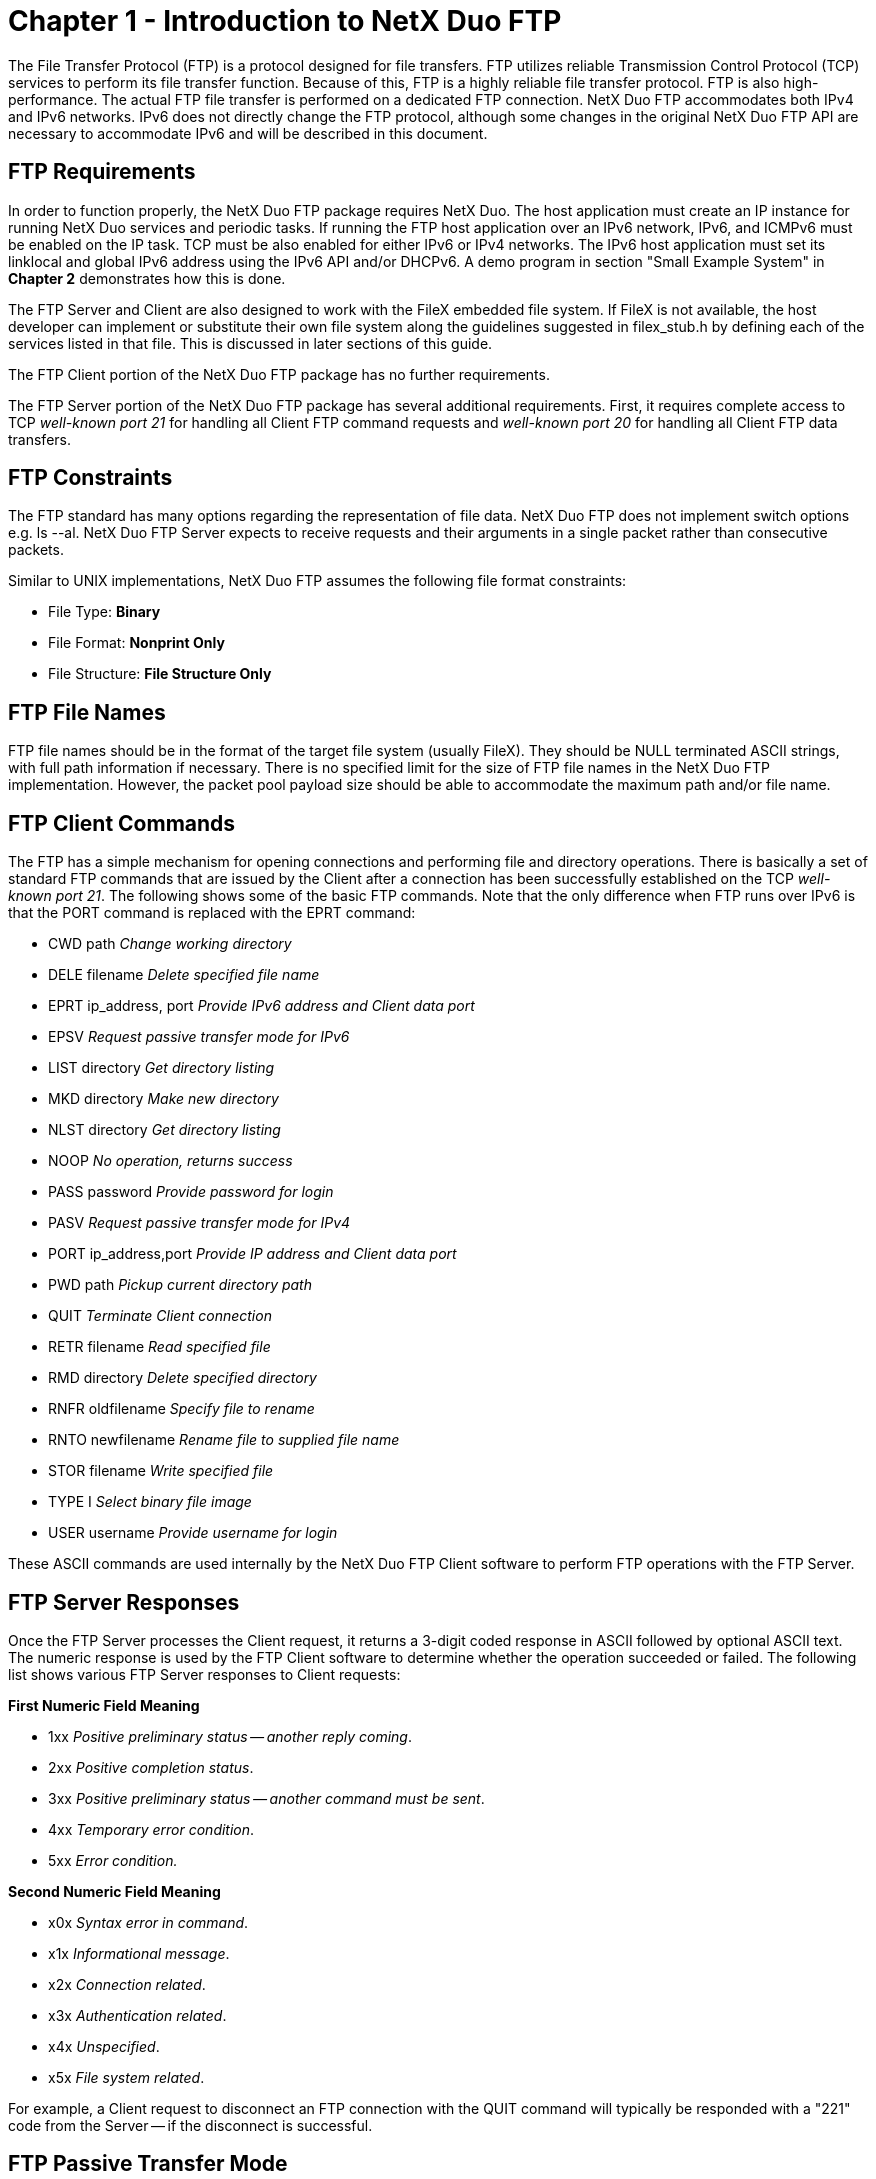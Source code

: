 ////

 Copyright (c) Microsoft
 Copyright (c) 2024-present Eclipse ThreadX contributors
 
 This program and the accompanying materials are made available 
 under the terms of the MIT license which is available at
 https://opensource.org/license/mit.
 
 SPDX-License-Identifier: MIT
 
 Contributors: 
     * Frédéric Desbiens - Initial AsciiDoc version.

////

= Chapter 1 - Introduction to NetX Duo FTP
:description: The File Transfer Protocol (FTP) is a protocol designed for file transfers.

The File Transfer Protocol (FTP) is a protocol designed for file transfers. FTP utilizes reliable Transmission Control Protocol (TCP) services to perform its file transfer function. Because of this, FTP is a highly reliable file transfer protocol. FTP is also high-performance. The actual FTP file transfer is performed on a dedicated FTP connection. NetX Duo FTP accommodates both IPv4 and IPv6 networks. IPv6 does not directly change the FTP protocol, although some changes in the original NetX Duo FTP API are necessary to accommodate IPv6 and will be described in this document.

== FTP Requirements

In order to function properly, the NetX Duo FTP package requires NetX Duo. The host application must create an IP instance for running NetX Duo services and periodic tasks. If running the FTP host application over an IPv6 network, IPv6, and ICMPv6 must be enabled on the IP task. TCP must be also enabled for either IPv6 or IPv4 networks. The IPv6 host application must set its linklocal and global IPv6 address using the IPv6 API and/or DHCPv6. A demo program in section "Small Example System" in *Chapter 2* demonstrates how this is done.

The FTP Server and Client are also designed to work with the FileX embedded file system. If FileX is not available, the host developer can implement or substitute their own file system along the guidelines suggested in filex_stub.h by defining each of the services listed in that file. This is discussed in later sections of this guide.

The FTP Client portion of the NetX Duo FTP package has no further requirements.

The FTP Server portion of the NetX Duo FTP package has several additional requirements. First, it requires complete access to TCP _well-known port 21_ for handling all Client FTP command requests and _well-known port 20_ for handling all Client FTP data transfers.

== FTP Constraints

The FTP standard has many options regarding the representation of file data. NetX Duo FTP does not implement switch options e.g. ls --al. NetX Duo FTP Server expects to receive requests and their arguments in a single packet rather than consecutive packets.

Similar to UNIX implementations, NetX Duo FTP assumes the following file format constraints:

* File Type: *Binary*
* File Format: *Nonprint Only*
* File Structure: *File Structure Only*

== FTP File Names

FTP file names should be in the format of the target file system (usually FileX). They should be NULL terminated ASCII strings, with full path information if necessary. There is no specified limit for the size of FTP file names in the NetX Duo FTP implementation. However, the packet pool payload size should be able to accommodate the maximum path and/or file name.

== FTP Client Commands

The FTP has a simple mechanism for opening connections and performing file and directory operations. There is basically a set of standard FTP commands that are issued by the Client after a connection has been successfully established on the TCP _well-known port 21_. The following shows some of the basic FTP commands. Note that the only difference when FTP runs over IPv6 is that the PORT command is replaced with the EPRT command:

* CWD path _Change working directory_
* DELE filename _Delete specified file name_
* EPRT ip_address, port _Provide IPv6 address and Client data port_
* EPSV _Request passive transfer mode for IPv6_
* LIST directory _Get directory listing_
* MKD directory _Make new directory_
* NLST directory _Get directory listing_
* NOOP _No operation, returns success_
* PASS password _Provide password for login_
* PASV _Request passive transfer mode for IPv4_
* PORT ip_address,port _Provide IP address and Client data port_
* PWD path _Pickup current directory path_
* QUIT _Terminate Client connection_
* RETR filename _Read specified file_
* RMD directory _Delete specified directory_
* RNFR oldfilename _Specify file to rename_
* RNTO newfilename _Rename file to supplied file name_
* STOR filename _Write specified file_
* TYPE I _Select binary file image_
* USER username _Provide username for login_

These ASCII commands are used internally by the NetX Duo FTP Client software to perform FTP operations with the FTP Server.

== FTP Server Responses

Once the FTP Server processes the Client request, it returns a 3-digit coded response in ASCII followed by optional ASCII text. The numeric response is used by the FTP Client software to determine whether the operation succeeded or failed. The following list shows various FTP Server responses to Client requests:

*First Numeric Field Meaning*

* 1xx _Positive preliminary status -- another reply coming_.
* 2xx _Positive completion status_.
* 3xx _Positive preliminary status -- another command must be sent_.
* 4xx _Temporary error condition_.
* 5xx _Error condition._

*Second Numeric Field Meaning*

* x0x _Syntax error in command_.
* x1x _Informational message_.
* x2x _Connection related_.
* x3x _Authentication related_.
* x4x _Unspecified_.
* x5x _File system related_.

For example, a Client request to disconnect an FTP connection with the QUIT command will typically be responded with a "221" code from the Server -- if the disconnect is successful.

== FTP Passive Transfer Mode

By default, the NetX Duo FTP Client uses the active transport mode to exchange data over the data socket with the FTP server. The problem with this arrangement is that it requires the FTP Client to open a TCP server socket for the FTP Server to connect to. This represents a possible security risk and may be blocked by the Client firewall. Passive transfer mode differs from active transport mode by having the FTP server create the TCP server socket on the data connection. This eliminates the security risk (for the FTP Client).

To enable passive data transfer, the application calls _nx_ftp_client_passive_mode_set_ on a previously created FTP Client with the second argument set to NX_TRUE. Thereafter, all subsequent NetX Duo FTP Client services for transferring data (NLST, RETR, STOR) are attempted in the passive transport mode.

The FTP Client first sends the passive command (no arguments), PASV command for IPv4 or EPSV command for IPv6. If the FTP server supports this request it will return the 227 "OK" response for PASV, and 229 "OK" response for EPSV. Then the Client sends the request e.g. RETR. If the server refuses passive transfer mode, the NetX Duo FTP Client service returns an error status.

To disable passive transport mode and return to active transport mode, the application calls _nx_ftp_client_passive_mode_set_ with the second argument set to NX_FALSE.

== FTP Communication

The FTP Server utilizes the _well-known TCP port 21_ to field Client requests. FTP Clients may use any available TCP port. The general sequence of FTP events is as follows:

*FTP Read File Requests*:

. Client issues TCP connect to Server port 21.
. Server sends "220" response to signal success.
. Client sends "USER" message with "username."
. Server sends "331" response to signal success.
. Client sends "PASS" message with "password."
. Server sends "230" response to signal success.
. Client sends "TYPE I" message for binary transfer.
. Server sends "200" response to signal success.
. _IPv4 applications_: Client sends "PORT" message with IP address and port. +
_IPv6 applications_: Client sends "EPRT" message with IP address and port.
. Server sends "200" response to signal success.
. Client sends "RETR" message with file name to read.
. Server creates data socket and connects with client data port specified in the "PORT" command.
. Server sends "125" response to signal file read has started.
. Server sends contents of file through the data connection. This process continues until file is completely transferred.
. When finished, Server disconnects data connection.
. Server sends "250" response to signal file read is successful.
. Client sends "QUIT" to terminate FTP connection.
. Server sends "221" response to signal disconnect is successful.
. Server disconnects FTP connection.

As mentioned previously, the only difference between FTP running over IPv4 and IPv6 is the PORT command is replaced with the EPRT command for IPv6.

If the FTP Client makes a read request in the passive transfer mode, the command sequence is as follows (*bolded* lines indicates a different step from active transfer mode):

. Client issues TCP connect to Server port 21.
. Server sends "220" response to signal success.
. Client sends "USER" message with "username."
. Server sends "331" response to signal success.
. Client sends "PASS" message with "password."
. Server sends "230" response to signal success.
. Client sends "TYPE I" message for binary transfer.
. Server sends "200" response to signal success.
. *_IPv4 applications:_ Client sends "PASV" message.* +
*_IPv6 applications:_ Client sends "EPSV" message.*
. *_IPv4 applications:_ Server sends "227" response, and IP address and port for the Client to connect to, to signal success.* +
*_IPv6 applications:_ Server sends "229" response, and IP address and port for the Client to connect to, to signal success.*
. Client sends "RETR" message with file name to read.
. *Server creates data server socket and listens for the Client connect request on this socket using the port specified in the response in step 10.*
. *Server sends "150" response on the control socket to signal file read has started.*
. Server sends contents of file through the data connection. This process continues until file is completely transferred.
. When finished, Server disconnects data connection.
. *Server sends "226" response on the control socket to signal file read is successful.*
. Client sends "QUIT" to terminate FTP connection.
. Server sends "221" response to signal disconnect is successful.
. Server disconnects FTP connection.

*FTP Write Requests*:

. Client issues TCP connect to Server port 21.
. Server sends "220" response to signal success.
. Client sends "USER" message with "username."
. Server sends "331" response to signal success.
. Client sends "PASS" message with "password."
. Server sends "230" response to signal success.
. Client sends "TYPE I" message for binary transfer.
. Server sends "200" response to signal success.
. _IPv4 applications_: Client sends "PORT" message with IP address and port. +
_IPv6 applications_: Client sends "EPRT" message with IP address and port.
. Server sends "200" response to signal success.
. Client sends "STOR" message with file name to write.
. Server creates data socket and connects with client data port specified in the previous "EPRT" or "PORT" command.
. Server sends "125" response to signal file write has started.
. Client sends contents of file through the data connection. This process continues until file is completely transferred.
. When finished, Client disconnects data connection.
. Server sends "250" response to signal file write is successful.
. Client sends "QUIT" to terminate FTP connection.
. Server sends "221" response to signal disconnect is successful.
. Server disconnects FTP connection.

If the FTP Client makes a write request in the passive transfer mode, the command sequence is as follows (*bolded* lines indicates a different step from active transfer mode):

. Client issues TCP connect to Server port 21.
. Server sends "220" response to signal success.
. Client sends "USER" message with "username."
. Server sends "331" response to signal success.
. Client sends "PASS" message with "password."
. Server sends "230" response to signal success.
. Client sends "TYPE I" message for binary transfer.
. Server sends "200" response to signal success.
. *_IPv4 applications:_ Client sends "PASV" message.* +
*_IPv6 applications:_ Client sends "EPSV" message.*
. *_IPv4 applications:_ Server sends "227" response, and IP address and port for the Client to connect to, to signal success.* +
*_IPv6 applications:_ Server sends "229" response, and IP address and port for the Client to connect to, to signal success.*
. Client sends "STOR" message with file name to write.
. *Server creates data server socket and listens for the Client connect request on this socket using the port specified in the response in step 10.*
. *Server sends "150" response on the control socket to signal file write has started.*
. Client sends contents of file through the data connection. This process continues until file is completely transferred.
. When finished, Client disconnects data connection.
. *Server sends "226" response on the control socket to signal file write is successful.*
. Client sends "QUIT" to terminate FTP connection.
. Server sends "221" response to signal disconnect is successful.
. Server disconnects FTP connection.

== FTP Authentication

Whenever an FTP connection takes place, the Client must provide the Server with a _username_ and _password_. Some FTP sites allow what is called _Anonymous FTP_, which allows FTP access without a specific username and password. For this type of connection, "anonymous" should be supplied for username and the password should be a complete e-mail address.

The user is responsible for supplying NetX Duo FTP with login and logout authentication routines. These are supplied during the *_nxd_ftp_server_create_* and *_nx_ftp_server_create_* services and called from the password processing. The difference between the two is the *_nxd_ftp_server_create_* input function pointers to login and logout authenticate functions expect the NetX Duo address type *_NXD_ADDRESS_*. This data type holds both IPv4 or IPv6 address formats, making this function the "duo" service supporting both IPv4 and IPv6 networks. The *_nx_ftp_server_create_* input function pointers to login and logout authenticate functions expect ULONG IP address type. This function is limited to IPv4 networks. The developer is encouraged to use the "duo" service whenever possible.

If the _login_ function returns NX_SUCCESS, the connection is authenticated and FTP operations are allowed. Otherwise, if the _login_ function returns something other than NX_SUCCESS, the connection attempt is rejected.

== FTP Multi-Thread Support

The NetX Duo FTP Client services can be called from multiple threads simultaneously. However, read or write requests for a particular FTP Client instance should be done in sequence from the same thread.

== FTP RFCs

NetX Duo FTP is compliant with RFC 959, RFC 2428 and related RFCs.
